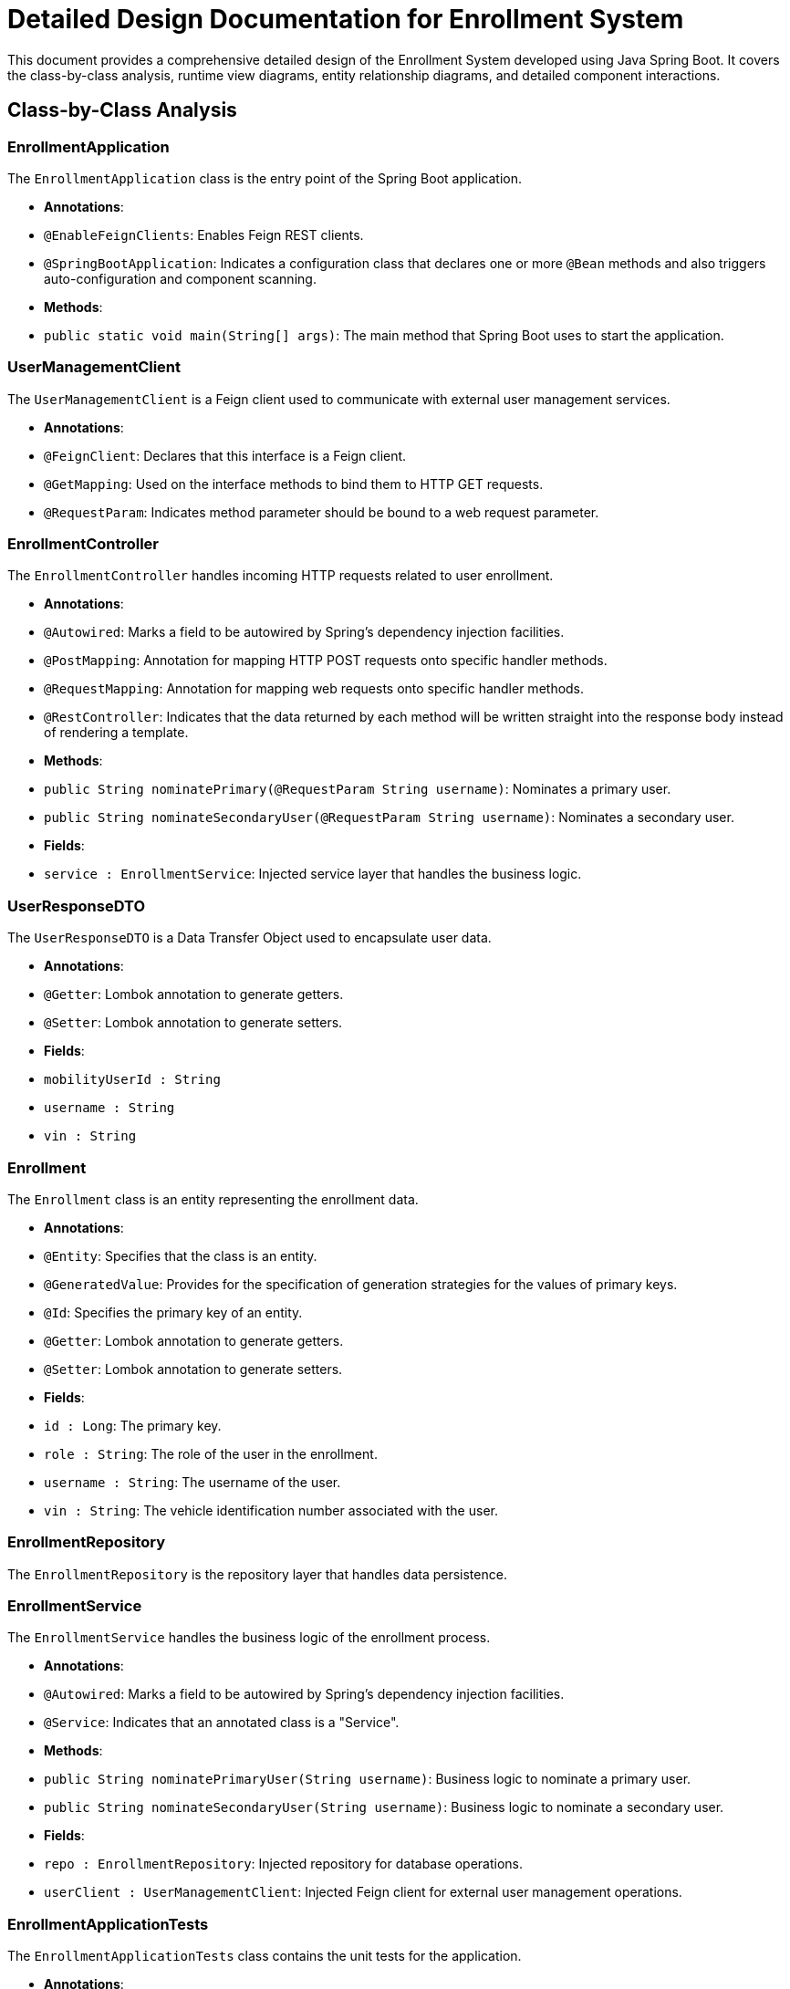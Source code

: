 = Detailed Design Documentation for Enrollment System

This document provides a comprehensive detailed design of the Enrollment System developed using Java Spring Boot. It covers the class-by-class analysis, runtime view diagrams, entity relationship diagrams, and detailed component interactions.

== Class-by-Class Analysis

=== EnrollmentApplication

The `EnrollmentApplication` class is the entry point of the Spring Boot application.

- *Annotations*:
  - `@EnableFeignClients`: Enables Feign REST clients.
  - `@SpringBootApplication`: Indicates a configuration class that declares one or more `@Bean` methods and also triggers auto-configuration and component scanning.

- *Methods*:
  - `public static void main(String[] args)`: The main method that Spring Boot uses to start the application.

=== UserManagementClient

The `UserManagementClient` is a Feign client used to communicate with external user management services.

- *Annotations*:
  - `@FeignClient`: Declares that this interface is a Feign client.
  - `@GetMapping`: Used on the interface methods to bind them to HTTP GET requests.
  - `@RequestParam`: Indicates method parameter should be bound to a web request parameter.

=== EnrollmentController

The `EnrollmentController` handles incoming HTTP requests related to user enrollment.

- *Annotations*:
  - `@Autowired`: Marks a field to be autowired by Spring's dependency injection facilities.
  - `@PostMapping`: Annotation for mapping HTTP POST requests onto specific handler methods.
  - `@RequestMapping`: Annotation for mapping web requests onto specific handler methods.
  - `@RestController`: Indicates that the data returned by each method will be written straight into the response body instead of rendering a template.

- *Methods*:
  - `public String nominatePrimary(@RequestParam String username)`: Nominates a primary user.
  - `public String nominateSecondaryUser(@RequestParam String username)`: Nominates a secondary user.

- *Fields*:
  - `service : EnrollmentService`: Injected service layer that handles the business logic.

=== UserResponseDTO

The `UserResponseDTO` is a Data Transfer Object used to encapsulate user data.

- *Annotations*:
  - `@Getter`: Lombok annotation to generate getters.
  - `@Setter`: Lombok annotation to generate setters.

- *Fields*:
  - `mobilityUserId : String`
  - `username : String`
  - `vin : String`

=== Enrollment

The `Enrollment` class is an entity representing the enrollment data.

- *Annotations*:
  - `@Entity`: Specifies that the class is an entity.
  - `@GeneratedValue`: Provides for the specification of generation strategies for the values of primary keys.
  - `@Id`: Specifies the primary key of an entity.
  - `@Getter`: Lombok annotation to generate getters.
  - `@Setter`: Lombok annotation to generate setters.

- *Fields*:
  - `id : Long`: The primary key.
  - `role : String`: The role of the user in the enrollment.
  - `username : String`: The username of the user.
  - `vin : String`: The vehicle identification number associated with the user.

=== EnrollmentRepository

The `EnrollmentRepository` is the repository layer that handles data persistence.

=== EnrollmentService

The `EnrollmentService` handles the business logic of the enrollment process.

- *Annotations*:
  - `@Autowired`: Marks a field to be autowired by Spring's dependency injection facilities.
  - `@Service`: Indicates that an annotated class is a "Service".

- *Methods*:
  - `public String nominatePrimaryUser(String username)`: Business logic to nominate a primary user.
  - `public String nominateSecondaryUser(String username)`: Business logic to nominate a secondary user.

- *Fields*:
  - `repo : EnrollmentRepository`: Injected repository for database operations.
  - `userClient : UserManagementClient`: Injected Feign client for external user management operations.

=== EnrollmentApplicationTests

The `EnrollmentApplicationTests` class contains the unit tests for the application.

- *Annotations*:
  - `@SpringBootTest`: Provides Spring Boot support for tests.
  - `@Test`: Marks a method to be tested.

== Runtime View Diagrams

=== Sequence Diagrams

The following sequence diagrams illustrate key business flows within the system.

==== User Registration Flow

[plantuml, user-registration-sequence, png]
----
@startuml User Registration Sequence
actor User
participant EnrollmentController
participant EnrollmentService
participant EnrollmentRepository

User -> EnrollmentController: Request to register
EnrollmentController -> EnrollmentService: initiateRegistration()
EnrollmentService -> EnrollmentRepository: saveUserDetails()
EnrollmentRepository -> EnrollmentService: UserDetailsSaved
EnrollmentService -> EnrollmentController: RegistrationComplete
EnrollmentController -> User: RegistrationResponse
@enduml
----

==== Authentication/Login Flow

[plantuml, authentication-sequence, png]
----
@startuml Authentication Sequence
actor User
participant "Login Controller" as Login
participant "Authentication Service" as AuthService

User -> Login: LoginRequest(username, password)
Login -> AuthService: authenticate(username, password)
AuthService -> Login: AuthenticationResult
Login -> User: LoginResponse
@enduml
----

==== JWT Token Validation Flow

[plantuml, jwt-validation-sequence, png]
----
@startuml JWT Validation Sequence
actor User
participant "Security Filter" as Security
participant "Authentication Service" as AuthService

User -> Security: Request with JWT
Security -> AuthService: validateToken(JWT)
AuthService -> Security: ValidationResult
Security -> User: AccessDecision
@enduml
----

== Entity Relationship Diagram

[plantuml, er-diagram, png]
----
@startuml ER Diagram
entity "Enrollment" as Enrollment {
  * id : Long
  ---
  role : String
  username : String
  vin : String
}

@enduml
----

=== Detailed Description of Entities

- *Enrollment*: Represents the enrollment of a user. It includes fields for the user's role, username, and vehicle identification number (VIN). The `id` field is the primary key.

== Detailed Component Interactions

=== Controller-Service-Repository Interactions

- **EnrollmentController**:
  - Receives HTTP requests and delegates to **EnrollmentService** for processing.
  - Uses **@Autowired** to inject **EnrollmentService**.

- **EnrollmentService**:
  - Handles business logic and interacts with **EnrollmentRepository** to perform data operations.
  - Uses **@Autowired** to inject **EnrollmentRepository** and **UserManagementClient**.

- **EnrollmentRepository**:
  - Interface to the database, handling CRUD operations for the **Enrollment** entity.

=== Data Flow Through Layers

1. **Controller** receives HTTP request.
2. **Service** layer processes business logic.
3. **Repository** layer interacts with the database.
4. Data flows back through the layers to the user.

=== Exception Propagation

- Exceptions are thrown by the **Repository** or **Service** layers.
- Handled globally by an exception handling mechanism in the **Controller** layer.

=== Transaction Boundaries

- Transactions are typically started at the **Service** layer to ensure data integrity and are committed or rolled back based on the operation outcome.

This document provides a detailed overview of the system architecture, component interactions, and data flow, serving as a comprehensive guide for developers and stakeholders involved in the project.